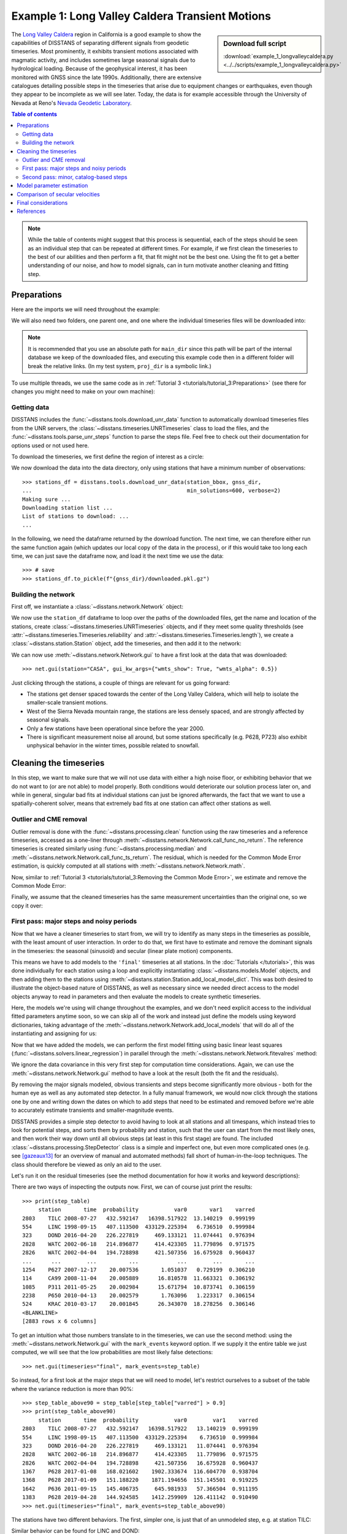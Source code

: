 Example 1: Long Valley Caldera Transient Motions
================================================

.. sidebar:: Download full script

   :download:`example_1_longvalleycaldera.py <../../scripts/example_1_longvalleycaldera.py>`

The `Long Valley Caldera <https://en.wikipedia.org/wiki/Long_Valley_Caldera>`_ region in
California is a good example to show the capabilities of DISSTANS of separating different signals
from geodetic timeseries. Most prominently, it exhibits transient motions associated with
magmatic activity, and includes sometimes large seasonal signals due to hydrological loading.
Because of the geophysical interest, it has been monitored with GNSS since the late 1990s.
Additionally, there are extensive catalogues detailing possible steps in the timeseries
that arise due to equipment changes or earthquakes, even though they appear to be incomplete
as we will see later. Today, the data is for example accessible through the
University of Nevada at Reno's `Nevada Geodetic Laboratory <http://geodesy.unr.edu/>`_.

.. contents:: Table of contents
    :local:

.. note::

    While the table of contents might suggest that this process is sequential,
    each of the steps should be seen as an individual step that can be repeated
    at different times. For example, if we first clean the timeseries to the best
    of our abilities and then perform a fit, that fit might not be the best one.
    Using the fit to get a better understanding of our noise, and how to model
    signals, can in turn motivate another cleaning and fitting step.

Preparations
------------

Here are the imports we will need throughout the example:

.. doctest::

    >>> import os
    >>> import numpy as np
    >>> import pandas as pd
    >>> import matplotlib.pyplot as plt
    >>> import cartopy.geodesic as cgeod
    >>> from pathlib import Path
    >>> from scipy.linalg import lstsq
    >>> from matplotlib.lines import Line2D
    >>> import disstans
    >>> from disstans.tools import tvec_to_numpycol, full_cov_mat_to_columns

We will also need two folders, one parent one, and one where the individual timeseries
files will be downloaded into:

.. doctest::

    >>> # change these paths according to your system
    >>> main_dir = Path("proj_dir").resolve()
    >>> data_dir = main_dir / "data/gnss"
    >>> gnss_dir = data_dir / "longvalley"

.. note::

    It is recommended that you use an absolute path for ``main_dir`` since this path will
    be part of the internal database we keep of the downloaded files, and executing this
    example code then in a different folder will break the relative links.
    (In my test system, ``proj_dir`` is a symbolic link.)

To use multiple threads, we use the same code as in
:ref:`Tutorial 3 <tutorials/tutorial_3:Preparations>` (see there for changes you might
need to make on your own machine):

.. doctest::

    >>> os.environ['OMP_NUM_THREADS'] = '1'
    >>> disstans.config.defaults["general"]["num_threads"] = 8

Getting data
............

DISSTANS includes the :func:`~disstans.tools.download_unr_data` function to automatically
download timeseries files from the UNR servers, the
:class:`~disstans.timeseries.UNRTimeseries` class to load the files, and the
:func:`~disstans.tools.parse_unr_steps` function to parse the steps file.
Feel free to check out their documentation for options used or not used here.

To download the timeseries, we first define the region of interest as a circle:

.. doctest::

    >>> center_lon = -118.884167  # [°]
    >>> center_lat = 37.716667  # [°]
    >>> radius = 100  # [km]
    >>> station_bbox = [center_lon, center_lat, radius]

We now download the data into the data directory, only using stations that have a minimum
number of observations::

    >>> stations_df = disstans.tools.download_unr_data(station_bbox, gnss_dir,
    ...                                                min_solutions=600, verbose=2)
    Making sure ...
    Downloading station list ...
    List of stations to download: ...
    ...

In the following, we need the dataframe returned by the download function.
The next time, we can therefore either run the same function again (which updates our local
copy of the data in the process), or if this would take too long each time, we can just
save the dataframe now, and load it the next time we use the data::

    >>> # save
    >>> stations_df.to_pickle(f"{gnss_dir}/downloaded.pkl.gz")

.. doctest::

    >>> # load
    >>> stations_df = pd.read_pickle(f"{gnss_dir}/downloaded.pkl.gz")

Building the network
....................

First off, we instantiate a :class:`~disstans.network.Network` object:

.. doctest::

    >>> net = disstans.Network("LVC")

We now use the ``station_df`` dataframe to loop over the paths of the downloaded files,
get the name and location of the stations, create
:class:`~disstans.timeseries.UNRTimeseries` objects, and if they meet some quality
thresholds (see :attr:`~disstans.timeseries.Timeseries.reliability` and
:attr:`~disstans.timeseries.Timeseries.length`), we create a
:class:`~disstans.station.Station` object, add the timeseries, and then add it to the network:

.. doctest::

    >>> for _, row in stations_df.iterrows():
    ...     # get name and location of station
    ...     name = row["Sta"]
    ...     loc = [row["Lat(deg)"], row["Long(deg)"], row["Hgt(m)"]]
    ...     # make a timeseries object to check availability metric
    ...     tspath = f"{gnss_dir}/{name}.tenv3"
    ...     loaded_ts = disstans.timeseries.UNRTimeseries(tspath)
    ...     # make a station and add the timeseries only if two quality metrics are met
    ...     if (loaded_ts.reliability > 0.5) and (loaded_ts.length > pd.Timedelta(365, "D")):
    ...         net[name] = disstans.Station(name, loc)
    ...         net[name]["raw"] = loaded_ts

We can now use :meth:`~disstans.network.Network.gui` to have a first look at the data
that was downloaded::

    >>> net.gui(station="CASA", gui_kw_args={"wmts_show": True, "wmts_alpha": 0.5})

|1a_ts| |1a_map|

.. |1a_ts| image:: ../img/example_1a_ts.png
    :width: 49%

.. |1a_map| image:: ../img/example_1a_map.png
    :width: 49%

Just clicking through the stations, a couple of things are relevant for us
going forward:

- The stations get denser spaced towards the center of the Long Valley Caldera, which will
  help to isolate the smaller-scale transient motions.
- West of the Sierra Nevada mountain range, the stations are less densely spaced, and are
  strongly affected by seasonal signals.
- Only a few stations have been operational since before the year 2000.
- There is significant measurement noise all around, but some stations specifically (e.g.
  P628, P723) also exhibit unphysical behavior in the winter times, possible related to
  snowfall.

Cleaning the timeseries
-----------------------

In this step, we want to make sure that we will not use data with either a high noise floor,
or exhibiting behavior that we do not want to (or are not able) to model properly.
Both conditions would deteriorate our solution process later on, and while in general,
singular bad fits at individual stations can just be ignored afterwards, the fact that
we want to use a spatially-coherent solver, means that extremely bad fits at one station
can affect other stations as well.

Outlier and CME removal
.......................

Outlier removal is done with the :func:`~disstans.processing.clean` function using the raw
timeseries and a reference timeseries, accessed as a one-liner through
:meth:`~disstans.network.Network.call_func_no_return`.
The reference timeseries is created similarly using :func:`~disstans.processing.median` and
:meth:`~disstans.network.Network.call_func_ts_return`.
The residual, which is needed for the Common Mode Error estimation, is quickly computed
at all stations with :meth:`~disstans.network.Network.math`.

.. doctest::

    >>> # compute reference
    >>> net.call_func_ts_return("median", ts_in="raw", ts_out="raw_filt", kernel_size=7)
    >>> # remove outliers
    >>> net.call_func_no_return("clean", ts_in="raw", reference="raw_filt", ts_out="raw_clean")
    >>> # get the residual for each station
    >>> net.math("raw_filt_res", "raw_clean", "-", "raw_filt")
    >>> # remove obsolete timeseries
    >>> net.remove_timeseries("raw_filt")

Now, similar to :ref:`Tutorial 3 <tutorials/tutorial_3:Removing the Common Mode Error>`,
we estimate and remove the Common Mode Error:

.. doctest::

    >>> # calculate common mode
    >>> net.call_netwide_func("decompose", ts_in="raw_filt_res", ts_out="common", method="ica")
    >>> # now remove the common mode, call it the "intermed" timeseries,
    >>> for station in net:
    ...     station.add_timeseries("intermed", station["raw_clean"] - station["common"],
    ...                            override_data_cols=station["raw"].data_cols)
    >>> # remove obsolete timeseries
    >>> net.remove_timeseries("common", "raw_clean")
    >>> # clean again
    >>> net.call_func_ts_return("median", ts_in="intermed",
    ...                         ts_out="intermed_filt", kernel_size=7)
    >>> net.call_func_no_return("clean", ts_in="intermed",
    ...                         reference="intermed_filt", ts_out="final")
    >>> net.remove_timeseries("intermed", "intermed_filt")

Finally, we assume that the cleaned timeseries has the same measurement uncertainties
than the original one, so we copy it over:

.. doctest::

    >>> net.copy_uncertainties(origin_ts="raw", target_ts="final")

First pass: major steps and noisy periods
.........................................

Now that we have a cleaner timeseries to start from, we will try to identify as many
steps in the timeseries as possible, with the least amount of user interaction.
In order to do that, we first have to estimate and remove the dominant signals in the
timeseries: the seasonal (sinusoid) and secular (linear plate motion) components.

This means we have to add models to the ``'final'`` timeseries at all stations.
In the :doc:`Tutorials </tutorials>`, this was done individually for each station using
a loop and explicitly instantiating :class:`~disstans.models.Model` objects, and then
adding them to the stations using :meth:`~disstans.station.Station.add_local_model_dict`.
This was both desired to illustrate the object-based nature of DISSTANS, as well as
necessary since we needed direct access to the model objects anyway to read in
parameters and then evaluate the models to create synthetic timeseries.

Here, the models we're using will change throughout the examples, and we don't need
explicit access to the individual fitted parameters anytime soon, so we can skip all
of the work and instead just define the models using keyword dictionaries, taking
advantage of the :meth:`~disstans.network.Network.add_local_models` that will do all
of the instantiating and assigning for us:

.. doctest::

    >>> models = {"Annual": {"type": "Sinusoid",
    ...                      "kw_args": {"period": 365.25,
    ...                                  "t_reference": "2000-01-01"}},
    ...           "Biannual": {"type": "Sinusoid",
    ...                        "kw_args": {"period": 365.25/2,
    ...                                    "t_reference": "2000-01-01"}},
    ...           "Linear": {"type": "Polynomial",
    ...                      "kw_args": {"order": 1,
    ...                                  "t_reference": "2000-01-01",
    ...                                  "time_unit": "Y"}}}
    >>> net.add_local_models(models=models, ts_description="final")

Now that we have added the models, we can perform the first model fitting
using basic linear least squares (:func:`~disstans.solvers.linear_regression`)
in parallel through the :meth:`~disstans.network.Network.fitevalres` method:

.. doctest::

    >>> net.fitevalres("final", solver="linear_regression",
    ...                use_data_covariance=False, output_description="model_noreg",
    ...                residual_description="resid_noreg")

We ignore the data covariance in this very first step for computation time
considerations. Again, we can use the :meth:`~disstans.network.Network.gui`
method to have a look at the result (both the fit and the residuals).

By removing the major signals modeled, obvious transients and steps become
significantly more obvious - both for the human eye as well as any automated
step detector. In a fully manual framework, we would now click through the stations
one by one and writing down the dates on which to add steps that need to be estimated
and removed before we're able to accurately estimate transients and smaller-magnitude
events.

DISSTANS provides a simple step detector to avoid having to look at all stations and
all timespans, which instead tries to look for potential steps, and sorts them by
probability and station, such that the user can start from the most likely ones,
and then work their way down until all obvious steps (at least in this first stage)
are found. The included :class:`~disstans.processing.StepDetector` class is a simple
and imperfect one, but even more complicated ones (e.g. see [gazeaux13]_ for an
overview of manual and automated methods) fall short of human-in-the-loop techniques.
The class should therefore be viewed as only an aid to the user.

Let's run it on the residual timeseries (see the method documentation for how it
works and keyword descriptions):

.. doctest::

    >>> stepdet = disstans.processing.StepDetector(kernel_size=61, kernel_size_min=21)
    >>> step_table, _ = stepdet.search_network(net, "resid_noreg")

There are two ways of inspecting the outputs now. First, we can of course just
print the results::

    >>> print(step_table)
         station       time  probability           var0       var1    varred
    2803    TILC 2008-07-27   432.592147   16398.517922  13.140219  0.999199
    554     LINC 1998-09-15   407.113500  433129.225394   6.736510  0.999984
    323     DOND 2016-04-20   226.227819     469.133121  11.074441  0.976394
    2828    WATC 2002-06-18   214.896877     414.423305  11.779896  0.971575
    2826    WATC 2002-04-04   194.728898     421.507356  16.675928  0.960437
    ...      ...        ...          ...            ...        ...       ...
    1254    P627 2007-12-17    20.007536       1.051037   0.729199  0.306210
    114     CA99 2008-11-04    20.005889      16.810578  11.663321  0.306192
    1085    P311 2011-05-25    20.002984      15.671794  10.873741  0.306159
    2238    P650 2010-04-13    20.002579       1.763096   1.223317  0.306154
    524     KRAC 2010-03-17    20.001845      26.343070  18.278256  0.306146
    <BLANKLINE>
    [2883 rows x 6 columns]

To get an intuition what those numbers translate to in the timeseries, we can use
the second method: using the :meth:`~disstans.network.Network.gui` with the
``mark_events`` keyword option. If we supply it the entire table we just computed,
we will see that the low probabilities are most likely false detections::

    >>> net.gui(timeseries="final", mark_events=step_table)

So instead, for a first look at the major steps that we will need to model, let's
restrict ourselves to a subset of the table where the variance reduction is more than 90%::

    >>> step_table_above90 = step_table[step_table["varred"] > 0.9]
    >>> print(step_table_above90)
         station       time  probability           var0        var1    varred
    2803    TILC 2008-07-27   432.592147   16398.517922   13.140219  0.999199
    554     LINC 1998-09-15   407.113500  433129.225394    6.736510  0.999984
    323     DOND 2016-04-20   226.227819     469.133121   11.074441  0.976394
    2828    WATC 2002-06-18   214.896877     414.423305   11.779896  0.971575
    2826    WATC 2002-04-04   194.728898     421.507356   16.675928  0.960437
    1367    P628 2017-01-08   168.021602    1902.333674  116.604770  0.938704
    1368    P628 2017-01-09   151.188220    1871.194656  151.145501  0.919225
    1642    P636 2011-09-15   145.406735     645.981933   57.366504  0.911195
    1383    P628 2019-04-28   144.924585    1412.259909  126.411142  0.910490
    >>> net.gui(timeseries="final", mark_events=step_table_above90)

.. doctest::
    :hide:
    :options: +NORMALIZE_WHITESPACE

    >>> step_table_above90 = step_table[step_table["varred"] > 0.9]
    >>> print(step_table_above90)
         station       time  probability           var0        var1    varred
    ... TILC 2008-07-27 ...
    ... LINC 1998-09-15 ...
    ... DOND 2016-04-20 ...
    ... WATC 2002-06-18 ...
    ... WATC 2002-04-04 ...
    ... P628 2017-01-08 ...
    ... P628 2017-01-09 ...
    ... P636 2011-09-15 ...
    ... P628 2019-04-28 ...

The stations have two different behaviors. The first, simpler one, is just that of an
unmodeled step, e.g. at station TILC:

.. image:: ../img/example_1b_TILC.png

Similar behavior can be found for LINC and DOND:

|1b_LINC| |1b_DOND|

.. |1b_LINC| image:: ../img/example_1b_LINC.png
    :width: 49%

.. |1b_DOND| image:: ../img/example_1b_DOND.png
    :width: 49%

.. note::

    In general, the first thing to check with steps like these is to make sure they
    aren't related to a maintenance or earthquake event, which can be inferred from
    publicly available catalogs. In these cases here, they are neither, and so we will
    defer the part where we load those catalogs to improve our understanding of where
    to put modeled steps to the next section.

    Keep in mind that other data providers (e.g. UNAVCO) might have different position
    timeseries for the same stations, and come with different site logs that might
    be more complete.

We can add specific steps to those dates as follows:

.. doctest::

    >>> net["TILC"].add_local_model(ts_description="final",
    ...                             model_description="Unknown",
    ...                             model=disstans.models.Step(["2008-07-26"]))
    >>> net["DOND"].add_local_model(ts_description="final",
    ...                             model_description="Unknown",
    ...                             model=disstans.models.Step(["2016-04-20"]))
    >>> net["LINC"]["final"].cut(t_min="1998-09-13", keep_inside=True)

Note that here, we've just removed the little bit of early data at LINC instead of adding a
step, because we don't expect the early data to significantly improve our model inversion
as a whole.

Slightly different is WATC with a clear offset, but then also returning to its previous value:

.. image:: ../img/example_1b_WATC.png

Where we can add the two steps as follows

.. doctest::

    >>> net["WATC"].add_local_model(ts_description="final",
    ...                             model_description="Unknown",
    ...                             model=disstans.models.Step(["2002-04-04", "2002-06-18"]))

P628 and P636 exhibit a different behavior: Here, we can see that the
identified steps are related to transient motion. At P628 we can guess
that this appears seasonally, so snow cover on the antennas (also given
that the outliers are most strongly present in the Up component) is one
reasonable explanation.


|1b_P628| |1b_P636|

.. |1b_P628| image:: ../img/example_1b_P628.png
    :width: 49%

.. |1b_P636| image:: ../img/example_1b_P636.png
    :width: 49%

In our framework, we would think of this as noise, since it is not related
to any tectonic process. For P636, the most straightforward way to
avoid this noise affecting our fitting process is to eliminate the single
timespan this appears - towards the end of 2011. This is easily
done with the :meth:`~disstans.timeseries.Timeseries.cut` method:

.. doctest::

    >>> net["P636"]["final"].cut(t_min="2011-08-03", t_max="2011-09-14", keep_inside=False)

For P628, the noise is so strong that it affects the seasonal motion
estimate, and appears both pre-2012 as well as post-2017. We can
either define multiple timespans and mask out the data as we can do with
P636, or discard the entire timeseries (as published studies usually do).
While the former might be more desirable in an ideal world, we do not know
how big the influence still is during the seasons where the noise is less
apparent, so for this example, we will also go with simply discarding
the entire timeseries:

.. doctest::

    >>> del net["P628"]["final"]

This is of course manual work - one way to reduce the number of lines of code would be to
determine a threshold by visual inspection (like the 90% variance reduction from above)
and then add steps to all the stations and times in the table. However, this will lead
to problems if we have cases like P636 and P628, where adding a step would be wrong.

After adding those major steps and removing noisy parts of the data, we are almost ready
to fit the models again. However, by clicking through the stations (and potentially
aided by the GUI's ``rms_on_map`` option), we see that there are sometimes significant
longterm transients that aren't captured by the purely linear and sinusoid models.
To estimate the major trends as well (again to allow for a better step detecting process),
we add some longterm, unregularized spline models:

.. doctest::

    >>> longterm_transient_mdl = \
    ...     {"Longterm": {"type": "SplineSet",
    ...                   "kw_args": {"degree": 2,
    ...                               "t_center_start": net["CASA"]["final"].time.min(),
    ...                               "t_center_end": net["CA99"]["final"].time.max(),
    ...                               "list_num_knots": [5, 9]}}}
    >>> net.add_local_models(models=longterm_transient_mdl, ts_description="final")

Where we know that CASA has the earliest observation, and CA99 (as well as many other stations)
are active today and so will have the latest observation timestamp.
(See :ref:`Tutorial 2 <tutorials/tutorial_2:Spline models for transients>` for an
introduction to splines in DISSTANS.)

Now, let's fit again:

.. doctest::

    >>> net.fitevalres("final", solver="linear_regression",
    ...                use_data_covariance=False, output_description="model_noreg_2",
    ...                residual_description="resid_noreg_2")

Before we open the GUI again to see the fitted models, we want to have a quantitative
understanding of how large the residuals are by looking at their root-mean-square (RMS):

.. doctest::

    >>> resids_df = net.analyze_residuals("resid_noreg_2", rms=True)
    >>> resids_df["total"] = np.linalg.norm(resids_df.values, axis=1)
    >>> resids_df.sort_values("total", inplace=True, ascending=False)

The default output is by component, so we took the vector norm of all components for each
station, and then sort the stations according to that. The first five entries are now::

    >>> resids_df["total"].head()
    Station
    P723    19.298688
    CASA    13.519355
    MUSB    11.264231
    KNOL     9.993418
    JNPR     9.973603
    Name: total, dtype: float64

.. doctest::
    :hide:

    >>> assert all([s in resids_df["total"].iloc[:5].index
    ...             for s in ["P723", "CASA", "MUSB", "KNOL", "JNPR"]])

Let's open the GUI again, looking at these values on the map directly, and inspecting
the timeseries of those top-5 worst residuals, to identify any stations that are still
not being well fit by the models, and where we would need to either remove parts,
or add steps::

    >>> net.gui(timeseries="final", rms_on_map={"ts": "resid_noreg_2"})

P723 is a clear example of big, again probably snow-related events. We can either discard
the entire timeseries, or remove the noisy periods as before.

.. image:: ../img/example_1c_P723.png

MUSB and KNOL show similar behavior as well, but on a much smaller scale:

|1c_MUSB| |1c_KNOL|

.. |1c_MUSB| image:: ../img/example_1c_MUSB.png
    :width: 49%

.. |1c_KNOL| image:: ../img/example_1c_KNOL.png
    :width: 49%

We'll remove those periods just as above (of course, one could write a nice loop for that,
especially if it were a larger network):

.. doctest::

    >>> net["P723"]["final"].cut(t_min="2010-12-18", t_max="2011-04-18", keep_inside=False)
    >>> net["P723"]["final"].cut(t_min="2017-01-09", t_max="2017-05-24", keep_inside=False)
    >>> net["P723"]["final"].cut(t_min="2019-02-02", t_max="2019-04-02", keep_inside=False)
    >>> net["P723"]["final"].cut(t_min="2019-12-02", t_max="2020-04-02", keep_inside=False)
    >>> net["MUSB"]["final"].cut(t_min="1998-02-15", t_max="1998-04-19", keep_inside=False)
    >>> net["KNOL"]["final"].cut(t_min="2017-01-22", t_max="2017-03-16", keep_inside=False)

The other two stations show us that we've cleaned the data enough to move forward with the
actual estimation. At CASA, we now see that the most prominent signal is now a fast transient
that contributes to the currently still bad residual, and at JNPR, we see some outliers,
but no strong, coherent periods of noise offsets like before.

|1c_CASA| |1c_JNPR|

.. |1c_CASA| image:: ../img/example_1c_CASA.png
    :width: 49%

.. |1c_JNPR| image:: ../img/example_1c_JNPR.png
    :width: 49%

.. note::

    CASA is at the exact same location as CA99 - on the map, they therefore appear on top
    of each other, and it's impossible to select CASA by clicking on it. We can use
    the GUI's ``station`` keyword though to pre-select a station.

Finally, just like we had the case of LINC earlier where there was a little bit of data and
a gap at the very beginning of our timeseries, we can see with the GUI that a couple of other
stations have these early gaps after noisy data as well. Let's remove them so that they don't
unnecessarily confuse the rest of the model inversion (alternatively, we could include a Step
model to fit the potential offset that is there):

.. doctest::

    >>> net["MINS"]["final"].cut(t_min="1997-06-01", keep_inside=True)
    >>> net["MWTP"]["final"].cut(t_min="1999-01-01", keep_inside=True)
    >>> net["KNOL"]["final"].cut(t_min="1999-01-01", keep_inside=True)
    >>> net["RDOM"]["final"].cut(t_min="1999-09-01", keep_inside=True)
    >>> net["SHRC"]["final"].cut(t_min="2006-03-01", keep_inside=True)

Second pass: minor, catalog-based steps
.......................................

After removing major steps and noisy periods in the previous section, we will now do one
last unregularized fit to the data, which we will use to look for minor steps, this time
aided by UNR's step file.

.. doctest::

    >>> net.fitevalres("final", solver="linear_regression",
    ...                use_data_covariance=False, output_description="model_noreg_3",
    ...                residual_description="resid_noreg_3")

We perform the regular step detection like above with the new residual timeseries:

.. doctest::

    >>> step_table, _ = stepdet.search_network(net, "resid_noreg_3")

And then we use the :func:`~disstans.tools.parse_unr_steps` function to download
(if ``check_update=True``) or load (if already present) the catalog, parsing it into
two separate tables - one for the maintenance events, and one for potential earthquake events:

.. doctest::

    >>> unr_maint_table, _, unr_eq_table, _ = \
    ...     disstans.tools.parse_unr_steps(f"{data_dir}/unr_steps.txt",
    ...                                    verbose=True, check_update=False,
    ...                                    only_stations=net.station_names)
    ...
    Maintenance descriptions:
    ...
    Number of Maintenance Events: ...
    Number of Earthquake-related Events: ...

Then, we use the step detector object's
:meth:`~disstans.processing.StepDetector.search_catalog` method to specifically test
the dates where events where recorded:

.. doctest::

    >>> maint_table, _ = stepdet.search_catalog(net, "resid_noreg_3", unr_maint_table)
    >>> eq_table, _ = stepdet.search_catalog(net, "resid_noreg_3", unr_eq_table)

(Of course, those dates will already have been checked by the general call to
:meth:`~disstans.processing.StepDetector.search_network`, but if the step detector does
not see evidence for a step there given its input parameters, the probability of a
step being present at that date will not be included in the output table.)

The questions we want to answer now are:

#. Are there still large, unmodeled steps that are not included in the maintenance or
   earthquake records?
#. Down to what probability (or variance reduction percentage) should we automatically
   add entries in the records file to our stations? (Those can also differ between
   maintenance and earthquakes.)

To answer the first question, we can merge the dataframes, and drop the rows station-date
pairs that are present in both:

.. doctest::

    >>> # merge the two catalog tables
    >>> maint_or_eq = pd.merge(maint_table[["station", "time"]],
    ...                        eq_table[["station", "time"]], how="outer")
    >>> # merge with step_table
    >>> merged_table = step_table.merge(maint_or_eq, on=["station", "time"], how="left",
    ...                                 indicator="merged")
    >>> # drop rows where the indicators are not only in step_table
    >>> unknown_table = merged_table. \
    ...     drop(merged_table[merged_table["merged"] != "left_only"].index)

The station-time pairs that will be dropped are therefore those in
``merged_table[merged_table["merged"] != "left_only"]``, which are::

    >>> print(merged_table[merged_table["merged"] != "left_only"])
         station       time  probability       var0      var1    varred merged
    3       P469 2019-07-06    89.232324   2.665930  0.594600  0.776963   both
    13      P652 2020-05-15    63.770193   1.314950  0.445210  0.661424   both
    27      P627 2020-05-15    57.036696   2.352315  0.889388  0.621910   both
    42      P726 2019-07-06    51.874552   1.888100  0.776914  0.588521   both
    123     P627 2020-10-13    42.560855  16.570964  7.943382  0.520645   both
    217     P652 2019-07-06    37.581517   1.104752  0.574610  0.479874   both
    596     P651 2020-05-15    30.160953   1.543170  0.906470  0.412592   both
    762     P653 2019-07-06    28.413357   0.996481  0.602353  0.395520   both
    879     P650 2020-05-15    27.262764   0.880887  0.542617  0.384010   both
    1946    P311 2019-07-06    22.124524   0.447579  0.299934  0.329875   both
    2703    P651 2019-07-06    20.063574   0.941452  0.652570  0.306847   both

So only a couple of entries in our ``step_table`` have an easy explanation, leaving the entries
in ``unknown_table`` either as false detections, or steps with unknown causes.

Because there are too many events in all three tables now to look at all of them
individually (already for this relatively small network), we need to start making
some thresholding choices, and add steps wherever the probability of a step is larger
than that. Because we have more confidence in steps recorded in one of the catalogs
than the ones only detected by the automatic step detector, that threshold can be chosen
differently. Here is where "geophysical intuition" now has to come into play, and we
have to accept that there are going to be false negatives and false positives.

To compare the catalogs quantitatively, we can plot how the probabilities of steps
are distributed within them::

    >>> plt.plot(np.arange(unknown_table.shape[0])/unknown_table.shape[0],
    ...          unknown_table["probability"].values, label="Unknown")
    >>> plt.plot(np.arange(maint_table.shape[0]) /
    ...          np.isfinite(maint_table["probability"].values).sum(),
    ...          maint_table["probability"].values, label="Maintenance")
    >>> plt.plot(np.arange(eq_table.shape[0]) /
    ...          np.isfinite(eq_table["probability"].values).sum(),
    ...          eq_table["probability"].values, label="Earthquake")
    >>> plt.ylabel("Probability")
    >>> plt.xlabel("Normalized number of events")
    >>> plt.xticks(ticks=[], labels=[])
    >>> plt.legend()
    >>> plt.show()

.. image:: ../img/example_1d.png

We can see nice L-shaped curves for all three catalogs, but with different
probabilities at their inflection points. As a first guess of our thresholds,
we can e.g. choose 50 for the Unknown catalog, and 15 for the other two.
The reason we choose a probability above the turning point for the Unknown
catalog is that we want to minimize the impact of falsely adding a step where
none is there, but for the other two, where we know something *could* have
happened, we can pick the probability closer or even below the turning point.

To check our guess, we can use the GUI again, marking all earthquake steps
above 10::

    >>> net.gui(timeseries="final", rms_on_map={"ts": "resid_noreg_3"},
    ...         mark_events=eq_table[eq_table["probability"] > 10])

By clicking through the stations, we can see that 15 is a decent threshold.
Some steps that are below 15 should maybe be added, and some above 15 shouldn't be,
but this is probably the best we can do in an automated way. We can proceed similarly
for the maintenance steps, and 15 also works well.

We can now use a loop now to add the model steps automatically:

.. doctest::

    >>> eq_steps_dict = dict(eq_table[eq_table["probability"] > 15]
    ...                      .groupby("station")["time"].unique().apply(list))
    >>> for stat, steptimes in eq_steps_dict.items():
    ...     net[stat].add_local_model_kwargs(
    ...         ts_description="final",
    ...         model_kw_args={"Earthquake": {"type": "Step",
    ...                                       "kw_args": {"steptimes": steptimes}}})
    >>> maint_steps_dict = dict(maint_table[maint_table["probability"] > 15]
    ...                         .groupby("station")["time"].unique().apply(list))
    >>> for stat, steptimes in maint_steps_dict.items():
    ...     net[stat].add_local_model_kwargs(
    ...         ts_description="final",
    ...         model_kw_args={"Maintenance": {"type": "Step",
    ...                                        "kw_args": {"steptimes": steptimes}}})

Finally, checking for the unknown steps, we observe that some of them are actually
just a day or two off from maintenance steps which we will take care of, and most of
them, even above a probability of 60 or 70, are actually false or uncertain detections
we should probably skip. One exception is KRAC, where we have another step-and-reverse
event similar to the previous section. We could again just cut out the affected timespan,
but for purely example reasons, we're instead going to add a model that will estimate
this temporary offset. We craft this particular model with a constant
:class:`~disstans.models.Polynomial` with a set start and end date, and setting it to zero
outside it's active period. (We could also use a :class:`~disstans.models.Step` model with
an end date, or write a new :class:`~disstans.models.Model` class entirely.)

.. doctest::

    >>> net["KRAC"].add_local_model_kwargs(
    ...     ts_description="final",
    ...     model_kw_args={"Offset": {"type": "Polynomial",
    ...                               "kw_args": {"order": 0,
    ...                                           "t_start": "2002-02-17",
    ...                                           "t_reference": "2002-02-17",
    ...                                           "t_end": "2002-03-17",
    ...                                           "zero_before": True,
    ...                                           "zero_after": True}}})

We could loop back now and do a fourth unregularized linear regression solution,
checking again for too many or too few steps, which may be necessary for publication-grade
fitting quality. For the purposes of this example, we will move on, however.

Model parameter estimation
--------------------------

Now we're ready to do a full, spatially-coherent estimation of model parameters.
For that, we first remove the unregularized long-term transient model we added in
the previous section for a better step detection:

.. doctest::

    >>> for stat in net:
    ...     stat.remove_local_models("final", "Longterm")

We now add two two types of models. First, a new Transient model with a larger range of
timescales, that will be used to fit all the non-seasonal transient deformation.
Second, we want to be able to capture variations in the amplitude and phase of the
seasonal signal we're estimating (since they vary significantly with the weather
conditions, and would otherwise just contaminate our Transient model).

For the first model, we already know that we can use the :class:`~disstans.models.SplineSet`
class, just like we did above. For the second model, we use the
:class:`~disstans.models.AmpPhModulatedSinusoid` class, which doesn't estimate a single
pair of amplitude and phase for the entire timespan, but models the time history of
amplitude and phase using a full B-Spline basis function set. We will regularize this
model as well, but keep it at the standard L1-regularization without any L0 sparsity
constraint, because we don't expect the signal to be sparse in the first place, but want
to keep some sort of regularization to not make the fit explode. The number of bases,
as well as the total timespan, is set so that there is exactly one basis per year.

.. doctest::

    >>> new_models = \
    ...     {"Transient": {"type": "SplineSet",
    ...                    "kw_args": {"degree": 2,
    ...                                "t_center_start": net["CASA"]["final"].time.min(),
    ...                                "t_center_end": net["CA99"]["final"].time.max(),
    ...                                "list_num_knots": [int(1+2**n) for n in range(4, 8)]}},
    ...      "AnnualDev": {"type": "AmpPhModulatedSinusoid",
    ...                    "kw_args": {"period": 365.25,
    ...                                "degree": 2,
    ...                                "num_bases": 29,
    ...                                "t_start": "1994-01-01",
    ...                                "t_end": "2022-01-01"}},
    ...      "BiannualDev": {"type": "AmpPhModulatedSinusoid",
    ...                      "kw_args": {"period": 365.25/2,
    ...                                  "degree": 2,
    ...                                  "num_bases": 29,
    ...                                  "t_start": "1994-01-01",
    ...                                  "t_end": "2022-01-01"}}}
    >>> net.add_local_models(new_models, "final")

This time, we specify a reweighting function explicitly for the spatial solution:

.. doctest::

    >>> rw_func = disstans.solvers.InverseReweighting(eps=1e-4, scale=1e-2)

Finally, we can run the estimation. Note that we're doing a couple of things:

- We have a different penalty parameter for every component, based on the fact that
  the Up component is usually much noisier.
- We do not include the seasonal deviation models in either ``spatial_reweight_models``
  (or ``continuous_reweight_models``, not discussed here), which means that this model
  will be L1-regularized.
- We want to see the ``extended_stats`` during the fit, and save them in the ``stats``
  variable.
- We save ourselves the follow-up calls to evaluate the model to get a fit, and to
  calculate the residual timeseries, by specifying ``keep_mdl_res_as`` (because
  ``extended_stats`` already has to calculate those anyway, but wouldn't otherwise
  keep them).

.. doctest::

    >>> stats = net.spatialfit("final",
    ...                        penalty=[10, 10, 1],
    ...                        spatial_reweight_models=["Transient"],
    ...                        spatial_reweight_iters=20,
    ...                        local_reweight_func=rw_func,
    ...                        formal_covariance=True,
    ...                        use_data_covariance=True,
    ...                        verbose=True,
    ...                        extended_stats=True,
    ...                        keep_mdl_res_as=("model_srw", "resid_srw"))
    Calculating scale lengths
    Distance percentiles in km (5-50-95): [7.5, 41.6, 104.2]
    Initial fit
    ...
    Done

We again see from the verbose progress output how the spatial sparsity is
well enforced, and the solver converges.

For a (relatively) quick first fit, we can use ``use_data_covariance=False``, but for a
final result, the data covariance should be taken into account. Using the GUI, we can
again get a first impression of the quality of the fit::

    >>> net.gui(station="CASA",
    ...         timeseries=["final", "resid_srw"],
    ...         rms_on_map={"ts": "resid_srw"},
    ...         scalogram_kw_args={"ts": "final", "model": "Transient", "cmaprange": 60})

|1e_ts| |1e_scalo|

.. |1e_ts| image:: ../img/example_1e_ts.png
    :width: 49%

.. |1e_scalo| image:: ../img/example_1e_scalo.png
    :width: 49%

We can see that compared to the beginning of the example, where we had significant
unfitted transient signal in the timeseries at CASA and elsewhere, our fit now nicely
matches the trajectory (all the while respecting all the spatial signal that we have
taken advantage of). The scalograms also confirm that a sparse solution has been found.

To plot only the transient model fitted to the timeseries, we can also use the GUI
method with the keyword arguments
``sum_models=False, fit_list=["Transient"], gui_kw_args={"plot_sigmas": 0}``,
which makes the transient periods very obvious:

.. image:: ../img/example_1e_transient.png

(We suppressed the plotting of the uncertainty since the formal variance for only a single
model has limited interpretability.)

We can do the same to have a look at the joint seasonal models::

    >>> net.gui(station="CASA", timeseries="final", sum_models=True,
    ...         fit_list=["Annual", "AnnualDev", "Biannual", "BiannualDev"],
    ...         gui_kw_args={"plot_sigmas": 0})

Giving us:

.. image:: ../img/example_1e_seasonal.png

Even though in this plot it is somewhat hard to see, the seasonal signal has an amplitude
that changes slightly based on the observations, just as desired.

To once again remind that there is always a trade-off between the transient spline signal
and the other models, let's have a look at the correlation matrix for the CASA station::

    >>> net["CASA"].models["final"].plot_covariance(fname="example_1e_corr.png",
    ...                                             plot_empty=False, use_corr_coef=True)

.. image:: ../img/example_1e_corr.png

We can also use the :meth:`~disstans.network.Network.wormplot` method
(also see :ref:`Tutorial 3 <tutorials/tutorial_3:Transient visualization with worm plots>`)
to have a closer look at one of the transient periods at the center of the network::

    >>> subset_stations = ["RDOM", "KRAC", "SAWC", "MWTP", "CASA", "CA99", "P639", "HOTK",
    ...                    "P646", "P638", "DDMN", "P634", "KNOL", "MINS", "LINC", "P630",
    ...                    "SHRC", "P631", "TILC", "P642", "BALD", "P648", "WATC", "P632",
    ...                    "P643", "P647", "P648", "PMTN", "P635", "JNPR", "P645"]
    >>> plot_t_start, plot_t_end = "2012-01-01", "2015-01-01"
    >>> net.wormplot(ts_description=("final", "Transient"),
                     fname="example_1f",
                     fname_animation="example_1f.mp4",
                     t_min=plot_t_start, t_max=plot_t_end, scale=1e2,
                     subset_stations=subset_stations,
                     gui_kw_args={"wmts_show": True, "wmts_alpha": 0.5},
                     colorbar_kw_args={"shrink": 0.5})

Which yields the following map:

.. image:: ../img/example_1f.png

And animation:

.. video:: ../_static/example_1f.mp4

This is a relatively long timespan, so we can nicely see individual periods of coherent motion
of the network; the strongest one most notable being the radial outwards motion of the stations
from the center of the caldera. If we only wanted to show individual slow slip events, we could
identify the interesting periods from the timeseries, and then use multiple wormplots with
shorter timespan.

There are two key reasons as to why our wormplot looks as smooth as it does.
Naturally, the right penalty parameter for the regularized models took some trial-and-error not
pictured in this example.
Just as important though is the fact that we added seasonal models that allowed variations of
the amplitude and phase from year to year - if we didn't, every significant seasonal motion not
captured by the simple :class:`~disstans.models.Sinusoid` model would have been fitted by
our transient :class:`~disstans.models.SplineSet` model (given the appropriate regularization
penalty).


Comparison of secular velocities
--------------------------------

Finally, as the last "sanity check" that our models are correctly disentangling secular motion from
other signals, let's compare some of our estimated linear velocity vectors of the network stations
with the published MIDAS velocities in [blewitt16]_ (everything in [m/a]):

+---------+-----------------------------------+-----------------------------------+
|         |           This example            |              MIDAS                |
|         +-----------+-----------+-----------+-----------+-----------+-----------+
| Station |      East |     North |        Up |      East |     North |        Up |
+---------+-----------+-----------+-----------+-----------+-----------+-----------+
|    P308 | -0.022020 | -0.002283 | -0.000174 | -0.022473 | -0.002419 | +0.000957 |
+---------+-----------+-----------+-----------+-----------+-----------+-----------+
|    DOND | -0.019113 | -0.003761 | +0.003988 | -0.022462 | -0.002837 | +0.001112 |
+---------+-----------+-----------+-----------+-----------+-----------+-----------+
|    KRAC | -0.019325 | -0.001209 | +0.005940 | -0.018233 | -0.000377 | +0.005676 |
+---------+-----------+-----------+-----------+-----------+-----------+-----------+
|    CASA | -0.022449 | -0.007270 | -0.001678 | -0.022905 | -0.007212 | +0.003864 |
+---------+-----------+-----------+-----------+-----------+-----------+-----------+
|    CA99 | -0.023492 | -0.004736 | +0.003763 | -0.023294 | -0.006609 | +0.004616 |
+---------+-----------+-----------+-----------+-----------+-----------+-----------+
|    P724 | -0.019636 | -0.002419 | -0.000284 | -0.019328 | -0.003772 | +0.000314 |
+---------+-----------+-----------+-----------+-----------+-----------+-----------+
|    P469 | -0.017844 | -0.006150 | -0.000317 | -0.017806 | -0.006302 | +0.000086 |
+---------+-----------+-----------+-----------+-----------+-----------+-----------+
|    P627 | -0.016661 | -0.006193 | -0.000305 | -0.016974 | -0.005181 | -0.000166 |
+---------+-----------+-----------+-----------+-----------+-----------+-----------+

In general, the two solutions are very similar, and differences might very well be because our
processing is not fully automatic and might therefore provide better (or worse) fits than MIDAS.
Again, a systematic comparison is beyond the scope of this example, but one crucial factor here
is that the approaches to estimate the secular motion are fundamentally different.
As we have seen above in the plot of the transient model fits at CASA, periods of rapid motion
are embedded in periods of different, but slower transient motion. Some periods, even though
they were fitted by our splines, look pretty linear. Naturally, there is a large ambiguity
as to which period of slow and steady motion should be regarded as purely secular (if any at
all). If we imposed, e.g., that the period between 1999 and 2001 should be purely secular,
and the transient therefore should be zero, all we have to do is to increase our fitted linear
model parameters, and remove that same linear trend from our transient estimate.

Final considerations
--------------------

Let's conclude with two remarks:

#. The choice of the hyperparameters (e.g. starting ``penalty``; the type and ``eps``,
   ``scale`` values for :meth:`~disstans.network.Network.spatialfit`; the number and timescales
   of the splines) are of course informed by me debugging and testing my code over and over
   again. Different dataset, and possibly different questions wanted to be solved, will
   likely warrant a systematic exploration of those. The ``statistics`` return variable can be
   helpful to track the performance of different estimation hyperparameters.
#. For the best model fit, additional cleaning (outlier removal) and common mode estimation
   steps might be useful.

References
----------

.. [gazeaux13] Gazeaux, J., Williams, S., King, M., Bos, M., Dach, R., Deo, M., et al. (2013).
   *Detecting offsets in GPS time series: First results from the detection of
   offsets in GPS experiment*.
   Journal of Geophysical Research: Solid Earth, 118(5), 2397–2407.
   doi:`10.1002/jgrb.50152 <https://doi.org/10.1002/jgrb.50152>`_
